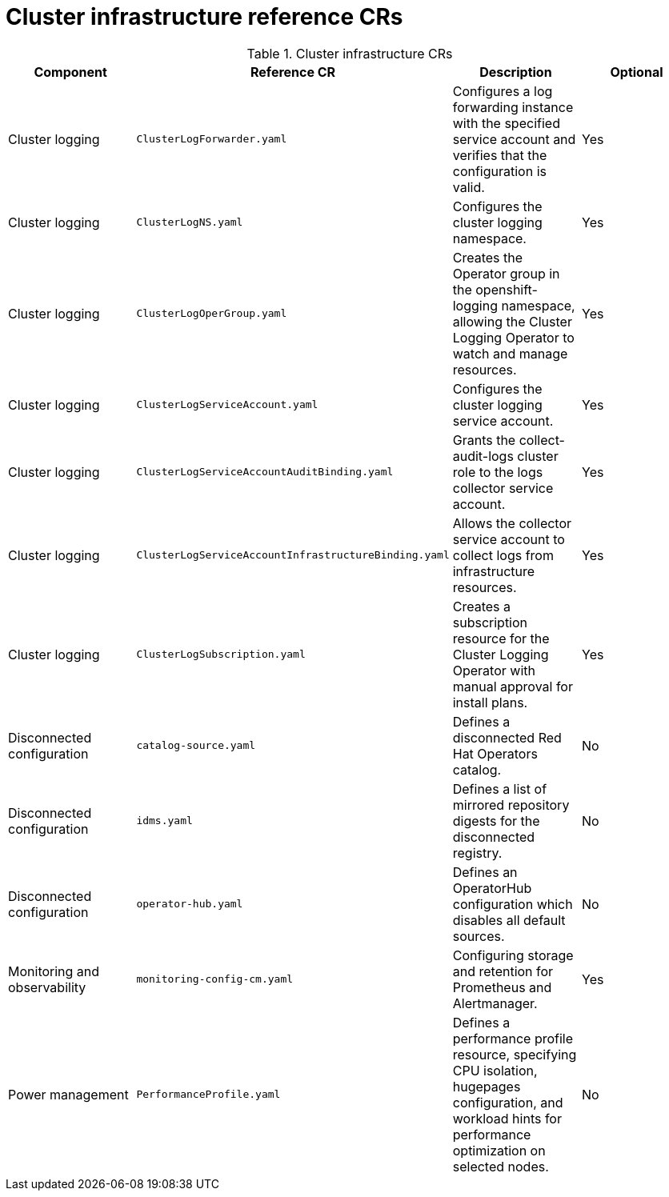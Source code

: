 // Module included in the following assemblies:
//
// * scalability_and_performance/telco_core_ref_design_specs/telco-core-rds.adoc

:_mod-docs-content-type: REFERENCE
[id="cluster-infrastructure-crs_{context}"]
= Cluster infrastructure reference CRs

.Cluster infrastructure CRs
[cols="4*", options="header", format=csv]
|====
Component,Reference CR,Description,Optional
Cluster logging,`ClusterLogForwarder.yaml`,Configures a log forwarding instance with the specified service account and verifies that the configuration is valid.,Yes
Cluster logging,`ClusterLogNS.yaml`,Configures the cluster logging namespace.,Yes
Cluster logging,`ClusterLogOperGroup.yaml`,"Creates the Operator group in the openshift-logging namespace, allowing the Cluster Logging Operator to watch and manage resources.",Yes
Cluster logging,`ClusterLogServiceAccount.yaml`,Configures the cluster logging service account.,Yes
Cluster logging,`ClusterLogServiceAccountAuditBinding.yaml`,Grants the collect-audit-logs cluster role to the logs collector service account.,Yes
Cluster logging,`ClusterLogServiceAccountInfrastructureBinding.yaml`,Allows the collector service account to collect logs from infrastructure resources.,Yes
Cluster logging,`ClusterLogSubscription.yaml`,Creates a subscription resource for the Cluster Logging Operator with manual approval for install plans.,Yes
Disconnected configuration,`catalog-source.yaml`,Defines a disconnected Red Hat Operators catalog.,No
Disconnected configuration,`idms.yaml`,Defines a list of mirrored repository digests for the disconnected registry.,No
Disconnected configuration,`operator-hub.yaml`,Defines an OperatorHub configuration which disables all default sources.,No
Monitoring and observability,`monitoring-config-cm.yaml`,Configuring storage and retention for Prometheus and Alertmanager.,Yes
Power management,`PerformanceProfile.yaml`,"Defines a performance profile resource, specifying CPU isolation, hugepages configuration, and workload hints for performance optimization on selected nodes.",No
|====